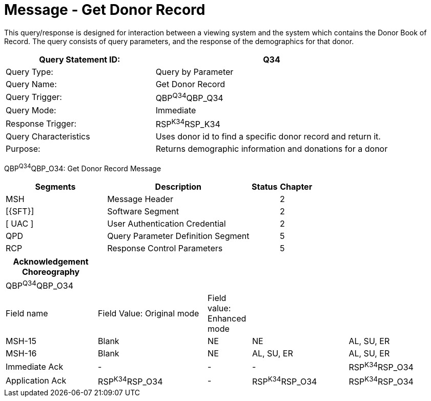 = Message - Get Donor Record
:render_as: Message Page
:v291_section: 4.16.8

This query/response is designed for interaction between a viewing system and the system which contains the Donor Book of Record. The query consists of query parameters, and the response of the demographics for that donor.

[width="100%",cols="39%,61%",options="header",]

|===

|Query Statement ID: |Q34

|Query Type: |Query by Parameter

|Query Name: |Get Donor Record

|Query Trigger: |QBP^Q34^QBP_Q34

|Query Mode: |Immediate

|Response Trigger: |RSP^K34^RSP_K34

|Query Characteristics |Uses donor id to find a specific donor record and return it.

|Purpose: |Returns demographic information and donations for a donor

|===

QBP^Q34^QBP_O34: Get Donor Record Message

[width="100%",cols="33%,47%,9%,11%",options="header",]

|===

|Segments |Description |Status |Chapter

|MSH |Message Header | |2

|[\{SFT}] |Software Segment | |2

|[ UAC ] |User Authentication Credential | |2

|QPD |Query Parameter Definition Segment | |5

|RCP |Response Control Parameters | |5

|===

[width="100%",cols="21%,25%,10%,22%,22%",options="header",]

|===

|Acknowledgement Choreography | | | |

|QBP^Q34^QBP_O34 | | | |

|Field name |Field Value: Original mode |Field value: Enhanced mode | |

|MSH-15 |Blank |NE |NE |AL, SU, ER

|MSH-16 |Blank |NE |AL, SU, ER |AL, SU, ER

|Immediate Ack |- |- |- |RSP^K34^RSP_O34

|Application Ack |RSP^K34^RSP_O34 |- |RSP^K34^RSP_O34 |RSP^K34^RSP_O34

|===

[message-tabs, ["QBP^Q34^QBP_Q34", "QBP^Q34 Interaction", "QBP^K34^RSP_K34", "RSP^K34 Interaction"]]

